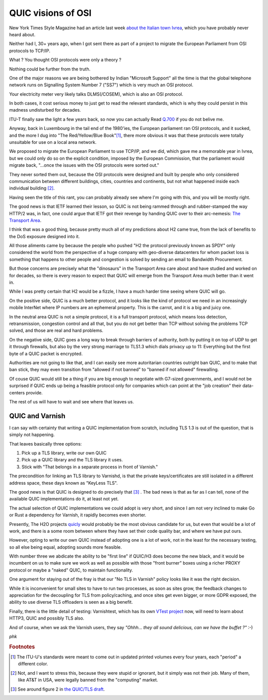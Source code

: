 .. _phk_quick_osi:

QUIC visions of OSI
===================

New York Times Style Magazine had an article last week
`about the Italian town Ivrea
<https://www.nytimes.com/2019/08/28/t-magazine/olivetti-typewriters-ivrea-italy.html>`_,
which you have probably never heard about.

Neither had I, 30+ years ago, when I got sent there as part of a project
to migrate the European Parliament from OSI protocols to TCP/IP.

What ?  You thought OSI protocols were only a theory ?

Nothing could be further from the truth.

One of the major reasons we are being bothered by Indian "Microsoft
Support" all the time is that the global telephone network runs on
Signalling System Number 7 ("SS7") which is very much an OSI
protocol.

Your electricity meter very likely talks DLMS(/COSEM), which is also
an OSI protocol.

In both cases, it cost serious money to just get to read the relevant
standards, which is why they could persist in this madness
undisturbed for decades.

ITU-T finally saw the light a few years back, so now you can actually
Read `Q.700 <https://www.itu.int/ITU-T/recommendations/index.aspx?ser=Q>`_
if you do not belive me.

Anyway, back in Luxembourg in the tail end of the 1980'ies, the European
parliament ran OSI protocols, and it sucked, and the more I dug into "The
Red/Yellow/Blue Book"[#f1]_, there more obvious it was that these
protocols were totally unsuitable for use on a local area network.

We proposed to migrate the European Parliament to use TCP/IP, and
we did, which gave me a memorable year in Ivrea, but we could only
do so on the explicit condition, imposed by the European Commission,
that the parliament would migrate back, "…once the issues with the
OSI protocols were sorted out."

They never sorted them out, because the OSI protocols were designed
and built by people who only considered communication between different
buildings, cities, countries and continents, but not what happened
inside each individual building [#f2]_.

Having seen the title of this rant, you can probably already see where
I'm going with this, and you will be mostly right.

The good news is that IETF learned their lesson, so QUIC is not
being rammed through and rubber-stamped the way HTTP/2 was,
in fact, one could argue that IETF got their revenge by handing
QUIC over to their arc-nemesis:
`The Transport Area <https://tools.ietf.org/area/tsv/>`_.

I think that was a good thing, because pretty much all of my
predictions about H2 came true, from the lack of benefits to the
DoS exposure designed into it.

All those aliments came by because the people who pushed "H2 the
protocol previously known as SPDY" only considered the world from
the perspective of a huge company with geo-diverse datacenters for
whom packet loss is something that happens to other people and
congestion is solved by sending an email to Bandwidth Procurement.

But those concerns are precisely what the "dinosaurs" in the Transport
Area care about and have studied and worked on for decades, so there
is every reason to expect that QUIC will emerge from the Transport
Area much better than it went in.

While I was pretty certain that H2 would be a fizzle, I have a much
harder time seeing where QUIC will go.

On the positive side, QUIC is a much better protocol, and it looks
like the kind of protocol we need in an increasingly mobile InterNet
where IP numbers are an ephemeral property.  This is the carrot, and
it is a big and juicy one.

In the neutral area QUIC is not a simple protocol, it is a full
transport protocol, which means loss detection, retransmission,
congestion control and all that, but you do not get better than TCP
without solving the problems TCP solved, and those are real and
hard problems.

On the negative side, QUIC goes a long way to break through barriers
of authority, both by putting it on top of UDP to get it through
firewalls, but also by the very strong marriage to TLS1.3 which
dials privacy up to 11:  Everything but the first byte of a QUIC
packet is encrypted.

Authorities are not going to like that, and I can easily see more
autoritarian countries outright ban QUIC, and to make that ban
stick, they may even transition from "allowed if not banned" to
"banned if not allowed" firewalling.

Of couse QUIC would still be a thing if you are big enough to
negotiate with G7-sized governments, and I would not be surprised
if QUIC ends up being a feasible protocol only for companies which
can point at the "job creation" their data-centers provide.

The rest of us will have to wait and see where that leaves us.

QUIC and Varnish
----------------

I can say with certainty that writing a QUIC implementation
from scratch, including TLS 1.3 is out of the question, that
is simply not happening.

That leaves basically three options:

1) Pick up a TLS library, write our own QUIC

2) Pick up a QUIC library and the TLS library it uses.

3) Stick with "That belongs in a separate process in front of Varnish."

The precondition for linking an TLS library to Varnishd, is that
the private keys/certificates are still isolated in a different
address space, these days known as "KeyLess TLS".

The good news is that QUIC is designed to do precisely that [#f3]_ .
The bad news is that as far as I can tell, none of the available
QUIC implementations do it, at least not yet.

The actual selection of QUIC implementations we could adopt is very
short, and since I am not very inclined to make Go or Rust a
dependency for Varnish, it rapidly becomes even shorter.

Presently, The H2O projects `quicly <https://github.com/h2o/quicly>`_
would probably be the most obvious candidate for us, but even that
would be a lot of work, and there is a some room between where
they have set their code quality bar, and where we have put ours.

However, opting to write our own QUIC instead of adopting one
is a lot of work, not in the least for the necessary testing,
so all else being equal, adopting sounds more feasible.

With number three we abdicate the ability to be "first line" if
QUIC/H3 does become the new black, and it would be incumbent on us
to make sure we work as well as possible with those "front burner"
boxes using a richer PROXY protocol or maybe a "naked" QUIC,
to maintain functionality.

One argument for staying out of the fray is that our "No TLS in
Varnish" policy looks like it was the right decision.

While it is inconvenient for small sites to have to run two
processes, as soon as sites grow, the feedback changes to
appreciation for the decoupling for TLS from policy/caching,
and once sites get even bigger, or more GDPR exposed, the
ability to use diverse TLS offloaders is seen as a big benefit.

Finally, there is the little detail of testing:  Varnishtest,
which has its own `VTest project <https://github.com/vtest/VTest>`_
now, will need to learn about HTTP3, QUIC and possibly TLS also.

And of course, when we ask the Varnish users, they say *"Ohhh...
they all sound delicious, can we have the buffet ?"* :-)

*phk*


.. rubric:: Footnotes

.. [#f1] The ITU-U's standards were meant to come out in updated
	 printed volumes every four years, each "period" a different
	 color.

.. [#f2] Not, and I want to stress this, because they were stupid
         or ignorant, but it simply was not their job.  Many
         of them, like AT&T in USA, were legally banned from
	 the "computing" market.

.. [#f3] See around figure 2 in `the QUIC/TLS draft <https://quicwg.org/base-drafts/draft-ietf-quic-tls.html>`_.
